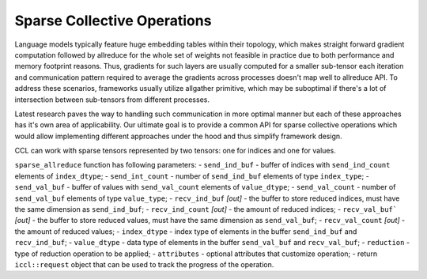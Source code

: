 Sparse Collective Operations
============================

Language models typically feature huge embedding tables within their topology, which makes straight forward gradient computation
followed by allreduce for the whole set of weights not feasible in practice due to both performance and memory footprint reasons.
Thus, gradients for such layers are usually computed for a smaller sub-tensor each iteration and communication pattern required
to average the gradients across processes doesn't map well to allreduce API. To address these scenarios, frameworks usually utilize
allgather primitive, which may be suboptimal if there's a lot of intersection between sub-tensors from different processes.

Latest research paves the way to handling such communication in more optimal manner but each of these approaches has it's own area
of applicability. Our ultimate goal is to provide a common API for sparse collective operations which would allow implementing different
approaches under the hood and thus simplify framework design.

CCL can work with sparse tensors represented by two tensors: one for indices and one for values.

``sparse_allreduce`` function has following parameters:
-	``send_ind_buf`` - buffer of indices with ``send_ind_count`` elements of ``index_dtype``;
-	``send_int_count`` - number of ``send_ind_buf`` elements of type ``index_type``;
-	``send_val_buf`` - buffer of values with ``send_val_count`` elements of ``value_dtype``;
-	``send_val_count`` - number of ``send_val_buf`` elements of type ``value_type``;
-	``recv_ind_buf`` *[out]* - the buffer to store reduced indices, must have the same dimension as ``send_ind_buf``;
-	``recv_ind_count`` *[out]* - the amount of reduced indices;
-	``recv_val_buf``` *[out]* - the buffer to store reduced values, must have the same dimension as ``send_val_buf``;
-	``recv_val_count`` *[out]* - the amount of reduced values;
-	``index_dtype`` - index type of elements in the buffer ``send_ind_buf`` and ``recv_ind_buf``;
-	``value_dtype`` - data type of elements in the buffer ``send_val_buf`` and ``recv_val_buf``;
-	``reduction`` - type of reduction operation to be applied;
-	``attributes`` - optional attributes that customize operation;
-	return ``iccl::request`` object that can be used to track the progress of the operation.